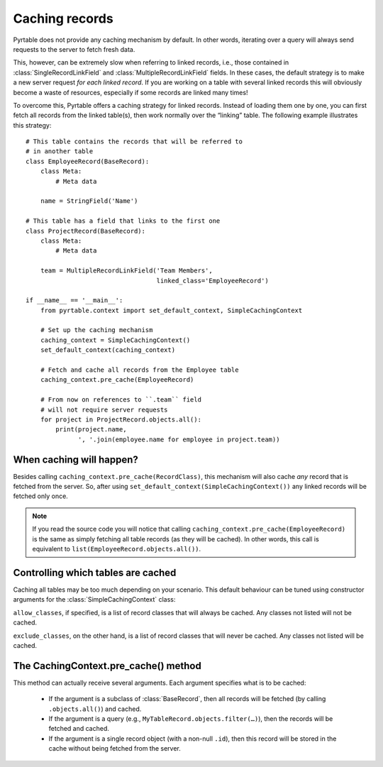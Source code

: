 Caching records
===============

Pyrtable does not provide any caching mechanism by default. In other words, iterating over a query will always send requests to the server to fetch fresh data.

This, however, can be extremely slow when referring to linked records, i.e., those contained in :class:`SingleRecordLinkField` and :class:`MultipleRecordLinkField` fields. In these cases, the default strategy is to make a new server request *for each linked record*. If you are working on a table with several linked records this will obviously become a waste of resources, especially if some records are linked many times!

To overcome this, Pyrtable offers a caching strategy for linked records. Instead of loading them one by one, you can first fetch all records from the linked table(s), then work normally over the “linking” table. The following example illustrates this strategy::

    # This table contains the records that will be referred to
    # in another table
    class EmployeeRecord(BaseRecord):
        class Meta:
            # Meta data

        name = StringField('Name')

    # This table has a field that links to the first one
    class ProjectRecord(BaseRecord):
        class Meta:
            # Meta data

        team = MultipleRecordLinkField('Team Members',
                                       linked_class='EmployeeRecord')

    if __name__ == '__main__':
        from pyrtable.context import set_default_context, SimpleCachingContext

        # Set up the caching mechanism
        caching_context = SimpleCachingContext()
        set_default_context(caching_context)

        # Fetch and cache all records from the Employee table
        caching_context.pre_cache(EmployeeRecord)

        # From now on references to ``.team`` field
        # will not require server requests
        for project in ProjectRecord.objects.all():
            print(project.name,
                  ', '.join(employee.name for employee in project.team))

When caching will happen?
-------------------------

Besides calling ``caching_context.pre_cache(RecordClass)``, this mechanism will also cache *any* record that is fetched from the server. So, after using ``set_default_context(SimpleCachingContext())`` any linked records will be fetched only once.

.. note::

    If you read the source code you will notice that calling ``caching_context.pre_cache(EmployeeRecord)`` is the same as simply fetching all table records (as they will be cached). In other words, this call is equivalent to ``list(EmployeeRecord.objects.all())``.

Controlling which tables are cached
-----------------------------------

Caching all tables may be too much depending on your scenario. This default behaviour can be tuned using constructor arguments for the :class:`SimpleCachingContext` class:

.. class:: class SimpleCachingContext(allow_classes=None, exclude_classes=None)

``allow_classes``, if specified, is a list of record classes that will always be cached. Any classes not listed will not be cached.

``exclude_classes``, on the other hand, is a list of record classes that will never be cached. Any classes not listed will be cached.

The CachingContext.pre_cache() method
-------------------------------------

This method can actually receive several arguments. Each argument specifies what is to be cached:

 - If the argument is a subclass of :class:`BaseRecord`, then all records will be fetched (by calling ``.objects.all()``) and cached.

 - If the argument is a query (e.g., ``MyTableRecord.objects.filter(…)``), then the records will be fetched and cached.

 - If the argument is a single record object (with a non-null ``.id``), then this record will be stored in the cache without being fetched from the server.
